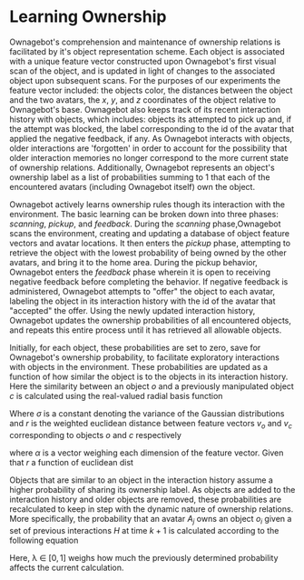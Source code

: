* Learning Ownership 

Ownagebot's comprehension and maintenance of ownership relations is facilitated by it's object representation scheme. Each object is associated with a unique feature vector constructed upon Ownagebot's first visual scan of the object, and is updated in light of changes to the associated object upon subsequent scans. For the purposes of our experiments the feature vector included: the objects color, the distances between the object and the two avatars, the $x$, $y$, and $z$ coordinates of the object relative to Ownagebot's base. Ownagebot also keeps track of its recent interaction history with objects, which includes: objects its attempted to pick up and, if the attempt was blocked, the label corresponding to the id of the avatar that applied the negative feedback, if any. As Ownagebot interacts with objects, older interactions are 'forgotten' in order to account for the possibility that older interaction memories no longer correspond to the more current state of ownership relations. Additionally, Ownagebot represents an object's ownership label as a list of probabilities summing to 1 that each of the encountered avatars (including Ownagebot itself) own the object.

Ownagebot actively learns ownership rules though its interaction with the environment. The basic learning can be broken down into three phases: /scanning/, /pickup/, and /feedback/. During the /scanning/ phase,Ownagebot scans the environment, creating and updating a database of object feature vectors and avatar locations. It then enters the /pickup/ phase, attempting to retrieve the object with the lowest probability of being owned by the other avatars, and bring it to the home area. During the pickup behavior, Ownagebot enters the /feedback/ phase wherein it is open to receiving negative feedback before completing the behavior. If negative feedback is administered, Ownagebot attempts to "offer" the object to each avatar, labeling the object in its interaction history with the id of the avatar that "accepted" the offer. Using the newly updated interaction history, Ownagebot updates the ownership probabilities of all encountered objects, and repeats this entire process until it has retrieved all allowable objects.

Initially, for each object, these probabilities are set to zero, save for Ownagebot's ownership probability, to facilitate exploratory interactions with objects in the environment. These probabilities are updated as a function of how similar the object is to the objects in its interaction history. Here the similarity between an object $o$ and a previously manipulated object $c$ is calculated using the real-valued radial basis function

\begin{equation*}
\begin{aligned}
\phi(o, c) = e^{-\frac{1}{2} (\frac{r}{\sigma})^{2}}
\end{aligned}
\end{equation*}

Where $\sigma$ is a constant denoting the variance of the Gaussian distributions and $r$ is the weighted euclidean distance between feature vectors $v_{o}$ and $v_{c}$ corresponding to objects $o$ and $c$ respectively


\begin{equation*}
\begin{aligned}
r = ||\alpha^{T}(v_{o} - v_{c}) ||^{2}
\end{aligned} 
\end{equation*}

where $\alpha$ is a vector weighing each dimension of the feature vector. Given that $r$ a function of euclidean dist

Objects that are similar to an object in the interaction history assume a higher probability of sharing its ownership label. As objects are added to the interaction history and older objects are removed, these probabilities are recalculated to keep in step with the dynamic nature of ownership relations. More specifically, the probability that an avatar $A_{j}$ owns an object $o_{i}$ given a set of previous interactions $H$ at time $k+1$ is calculated according to the following equation

\begin{equation*}
\begin{aligned}
p_{i}(A_{j})^{k+1} = (1 - \lambda)p_{i}(A_{j})^{k} + \lambda\dfrac{\sum_{c_{j} \in H}^{}\phi(o_{i}, c_{j})}{\sum_{\forall c \in H}^{}\phi(o_{i}, c)}

\end{aligned}
\end{equation*}

Here, \lambda \in $[0,1]$ weighs how much the previously determined probability affects the current calculation. 
